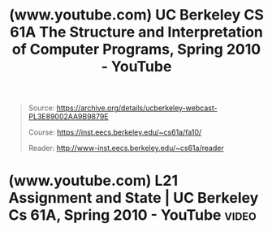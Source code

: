 :PROPERTIES:
:ID:       7e50fd6f-b799-40ad-8cd5-aa708df70cbd
:ROAM_REFS: https://www.youtube.com/playlist?list=PLhMnuBfGeCDNgVzLPxF9o5UNKG1b-LFY9
:END:
#+title: (www.youtube.com) UC Berkeley CS 61A The Structure and Interpretation of Computer Programs, Spring 2010 - YouTube
#+filetags: :playlist:website:

#+begin_quote
  Source: https://archive.org/details/ucberkeley-webcast-PL3E89002AA9B9879E

  Course: https://inst.eecs.berkeley.edu/~cs61a/fa10/

  Reader: http://www-inst.eecs.berkeley.edu/~cs61a/reader
#+end_quote
* (www.youtube.com) L21 Assignment and State | UC Berkeley Cs 61A, Spring 2010 - YouTube :video:
:PROPERTIES:
:ID:       feca9603-fe83-4e16-bfab-d323bb06bc2e
:ROAM_REFS: https://www.youtube.com/watch?v=fSjVM0rHrMQ https://www.youtube.com/watch?v=fSjVM0rHrMQ&list=PLhMnuBfGeCDNgVzLPxF9o5UNKG1b-LFY9&index=24
:END:
